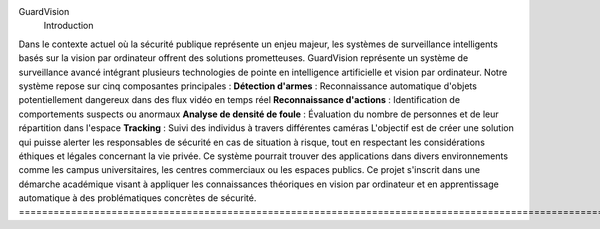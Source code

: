 GuardVision
    Introduction
Dans le contexte actuel où la sécurité publique représente un enjeu majeur, les systèmes de surveillance intelligents basés sur la vision par ordinateur offrent des solutions prometteuses. GuardVision représente un système de surveillance avancé intégrant plusieurs technologies de pointe en intelligence artificielle et vision par ordinateur.
Notre système repose sur cinq composantes principales :
**Détection d'armes** : Reconnaissance automatique d'objets potentiellement dangereux dans des flux vidéo en temps réel
**Reconnaissance d'actions** : Identification de comportements suspects ou anormaux
**Analyse de densité de foule** : Évaluation du nombre de personnes et de leur répartition dans l'espace
**Tracking** : Suivi des individus à travers différentes caméras
L'objectif est de créer une solution qui puisse alerter les responsables de sécurité en cas de situation à risque, tout en respectant les considérations éthiques et légales concernant la vie privée. Ce système pourrait trouver des applications dans divers environnements comme les campus universitaires, les centres commerciaux ou les espaces publics.
Ce projet s'inscrit dans une démarche académique visant à appliquer les connaissances théoriques en vision par ordinateur et en apprentissage automatique à des problématiques concrètes de sécurité.
=========================================================================================================================
